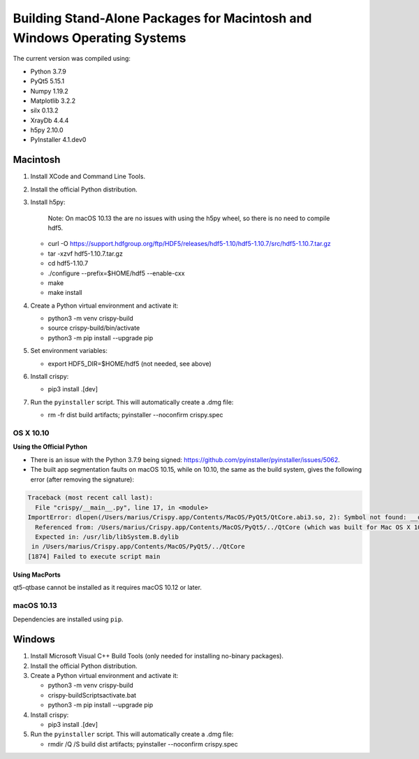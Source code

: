 Building Stand-Alone Packages for Macintosh and Windows Operating Systems
=========================================================================

The current version was compiled using:

* Python 3.7.9
* PyQt5 5.15.1
* Numpy 1.19.2
* Matplotlib 3.2.2
* silx 0.13.2
* XrayDb 4.4.4
* h5py 2.10.0
* PyInstaller 4.1.dev0


Macintosh
---------

1. Install XCode and Command Line Tools.
2. Install the official Python distribution.
3. Install h5py:

    Note: On macOS 10.13 the are no issues with using the h5py wheel, so there
    is no need to compile hdf5.

   * curl -O https://support.hdfgroup.org/ftp/HDF5/releases/hdf5-1.10/hdf5-1.10.7/src/hdf5-1.10.7.tar.gz
   * tar -xzvf hdf5-1.10.7.tar.gz
   * cd hdf5-1.10.7
   * ./configure  --prefix=$HOME/hdf5 --enable-cxx
   * make
   * make install

4. Create a Python virtual environment and activate it:

   * python3 -m venv crispy-build
   * source crispy-build/bin/activate
   * python3 -m pip install --upgrade pip

5. Set environment variables:

   * export HDF5_DIR=$HOME/hdf5 (not needed, see above)

6. Install crispy:

   * pip3 install .[dev]

7. Run the ``pyinstaller`` script. This will automatically create a .dmg file:

   *  rm -fr dist build artifacts; pyinstaller --noconfirm crispy.spec


OS X 10.10
**********

**Using the Official Python**

- There is an issue with the Python 3.7.9 being signed:
  https://github.com/pyinstaller/pyinstaller/issues/5062.
- The built app segmentation faults on macOS 10.15, while on 10.10, the same as
  the build system, gives the following error (after removing the signature):

.. code-block:: sh

  Traceback (most recent call last):
    File "crispy/__main__.py", line 17, in <module>
  ImportError: dlopen(/Users/marius/Crispy.app/Contents/MacOS/PyQt5/QtCore.abi3.so, 2): Symbol not found: __os_activity_create
    Referenced from: /Users/marius/Crispy.app/Contents/MacOS/PyQt5/../QtCore (which was built for Mac OS X 10.13)
    Expected in: /usr/lib/libSystem.B.dylib
   in /Users/marius/Crispy.app/Contents/MacOS/PyQt5/../QtCore
  [1874] Failed to execute script main

**Using MacPorts**

qt5-qtbase cannot be installed as it requires macOS 10.12 or later.


macOS 10.13
***********
Dependencies are installed using ``pip``.

Windows
-------
1. Install Microsoft Visual C++ Build Tools (only needed for installing
   no-binary packages).
2. Install the official Python distribution.
3. Create a Python virtual environment and activate it:

   * python3 -m venv crispy-build
   * crispy-build\Scripts\activate.bat
   * python3 -m pip install --upgrade pip

4. Install crispy:

   * pip3 install .[dev]

5. Run the ``pyinstaller`` script. This will automatically create a .dmg file:

   *  rmdir /Q /S build dist artifacts; pyinstaller --noconfirm crispy.spec
